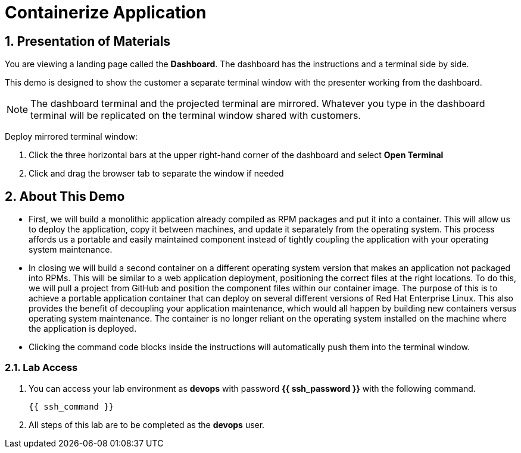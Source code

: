 :guid: %guid%
:user: devops
:user_password: %ssh_password%
:numbered:
:lab_name: Containerize Application

= {lab_name}

== Presentation of Materials

You are viewing a landing page called the *Dashboard*. The dashboard has the instructions and a terminal side by side.

This demo is designed to show the customer a separate terminal window with the presenter working from the dashboard.

NOTE: The dashboard terminal and the projected terminal are mirrored. Whatever you type in the dashboard terminal will be replicated on the terminal window shared with customers.

Deploy mirrored terminal window:

. Click the three horizontal bars at the upper right-hand corner of the dashboard and select *Open Terminal* 

. Click and drag the browser tab to separate the window if needed

== About This Demo
* First, we will build a monolithic application already compiled as RPM packages and put it into a container. This will allow us to deploy the application, copy it between machines, and update it separately from the operating system. This process affords us a portable and easily maintained component instead of tightly coupling the application with your operating system maintenance.

* In closing we will build a second container on a different operating system version that makes an application not packaged into RPMs. This will be similar to a web application deployment, positioning the correct files at the right locations. To do this, we will pull a project from GitHub and position the component files within our container image. The purpose of this is to achieve a portable application container that can deploy on several different versions of Red Hat Enterprise Linux. This also provides the benefit of decoupling your application maintenance, which would all happen by building new containers versus operating system maintenance. The container is no longer reliant on the operating system installed on the machine where the application is deployed.

* Clicking the command code blocks inside the instructions will automatically push them into the terminal window.

=== Lab Access
. You can access your lab environment as *{user}* with password *{{ ssh_password }}* with the following command.
+
[source,init,role=execute,subs=attributes+]
----
{{ ssh_command }}
----

. All steps of this lab are to be completed as the *{user}* user.

